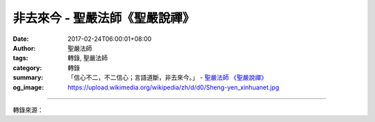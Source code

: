 非去來今 - 聖嚴法師《聖嚴說禪》
###################################

:date: 2017-02-24T06:00:01+08:00
:author: 聖嚴法師
:tags: 轉錄, 聖嚴法師
:category: 轉錄
:summary: 「信心不二，不二信心；言語道斷，非去來今。」
          - `聖嚴法師`_ `《聖嚴說禪》`_
:og_image: https://upload.wikimedia.org/wikipedia/zh/d/d0/Sheng-yen_xinhuanet.jpg

.. raw:: html

  <p>《聖嚴說禪》非去來今<br/> 問：禪宗三祖僧璨大師在〈信心銘〉中說：「信心不二，不二信心；言語道斷，非去來今。」請師父從佛法的角度為我們開示「信心」的要義。<br/> 答：所謂「信心不二」就是沒有懷疑的餘地、沒有選擇的餘地、沒有動念頭的餘地。「不二信心」是更加強、更肯定這個信心。「二」是二分法，也就是對立的意思。如果存有對立的觀念，表示信心沒有建立。「不二」在《維摩經》中講得最透徹，若能實際體會不二，自我體驗與佛無二無別、與眾生無二無別，真正的信心一定能夠建立起來。也就是說，在實證佛的境界之後，看到凡聖不二、染淨不二、煩惱和智慧不二；世間一切差別現象對他而言都無二無別，不只一體兩面，甚至連一體也沒有，這才是不二。這時，信三寶的心必能建立，因為自己的心跟三寶也是不二的。<br/> 「三寶」是釋迦牟尼佛、釋迦牟尼佛所說的法，以及正在修行釋迦牟尼佛所說的法門的出家人。在尚未實證佛的境界或親見佛性之前，三寶是心外而不是心內的；如果親自實證佛跟我無二無別，三寶就變成內心的東西，是本來就具備的東 西。比如開悟前看《法華經》，《法華經》是心外的東西；開悟後看《法華經》，《法華經》則是自己心中流出來的東西。<br/> 這種信心建立之後，會變成一個心不動的、無私的、無閒是閒非的人。自己該做的已全做完，別人的工作成為他的工作。無內無外，無自無他，客觀與主觀是同一個東西；他會有無限的、平等的慈悲去度眾生。<br/> 「言語道斷，非去來今」，這不二的信心究竟是什麼呢？我無法用語言說明；而且這個信心不會因為你過去沒修行沒開悟就離開你，也不會因為你現在修行了開悟了就來找你。它既不是因你開悟而來，也不是因你未悟而去；它本來就跟你在一起，如來如去，不來不去。<br/> 僧璨大師這四句話相當深奧，可以說是〈信心銘〉的關鍵語。</p>

.. image:: https://scontent-tpe1-1.xx.fbcdn.net/v/t1.0-9/16114907_597082650497868_8870149524566315993_n.jpg?oh=5b2997960b226a50dfb94491363301dc&oe=593E7E6A
   :align: center
   :alt: 非去來今

----

轉錄來源：

.. raw:: html

  <iframe src="https://www.facebook.com/plugins/post.php?href=https%3A%2F%2Fwww.facebook.com%2Fddsanghau%2Fposts%2F597082650497868%3A0&width=500" width="500" height="873" style="border:none;overflow:hidden" scrolling="no" frameborder="0" allowTransparency="true"></iframe>

.. _聖嚴法師: http://www.shengyen.org/
.. _《禪鑰》: http://ddc.shengyen.org/mobile/toc/04/04-10/
.. _《動靜皆自在》: http://ddc.shengyen.org/mobile/toc/04/04-15/index.php
.. _《聖嚴說禪》: http://ddc.shengyen.org/mobile/toc/04/04-12/index.php
